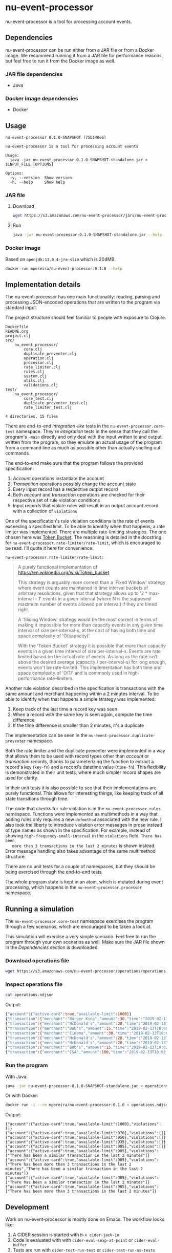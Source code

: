 * nu-event-processor
  :PROPERTIES:
  :header-args:bash: :session nu_event_processor.sh :results none :exports code
  :END:

  nu-event-processor is a tool for processing account events.

** Dependencies
   nu-event-processor can be run either from a JAR file or from a Docker image.
   We recommend running it from a JAR file for performance reasons, but feel
   free to run it from the Docker image as well.

*** JAR file dependencies
    - Java

*** Docker image dependencies
    - Docker

** Usage
   #+begin_src text
   nu-event-processor 0.1.0-SNAPSHOT (75b140e6)

   nu-event-processor is a tool for processing account events

   Usage:
     java -jar nu-event-processor-0.1.0-SNAPSHOT-standalone.jar < $INPUT_FILE [OPTIONS]

   Options:
     -v, --version  Show version
     -h, --help     Show help
   #+end_src

*** JAR file
**** Download
    #+begin_src bash
    wget https://s3.amazonaws.com/nu-event-processor/jars/nu-event-processor-0.1.0-SNAPSHOT-standalone.jar
    #+end_src

**** Run
    #+begin_src bash
    java -jar nu-event-processor-0.1.0-SNAPSHOT-standalone.jar --help
    #+end_src

*** Docker image
    Based on =openjdk:11.0.4-jre-slim= which is 204MB.

    #+begin_src bash
    docker run mpereira/nu-event-processor:0.1.0 --help
    #+end_src

** Implementation details
   The nu-event-processor has one main functionality: reading, parsing and
   processing JSON-encoded operations that are written to the program via
   standard input.

   The project structure should feel familiar to people with exposure to
   Clojure.
   #+begin_src text
   Dockerfile
   README.org
   project.clj
   src/
       nu_event_processor/
           core.clj
           duplicate_preventer.clj
           operation.clj
           processor.clj
           rate_limiter.clj
           rules.clj
           system.clj
           utils.clj
           validations.clj
   test/
       nu_event_processor/
           core_test.clj
           duplicate_preventer_test.clj
           rate_limiter_test.clj

   4 directories, 15 files
   #+end_src

   There are end-to-end /integration-like/ tests in the
   =nu-event-processor.core-test= namespace. They're /integration/ tests in the
   sense that they call the program's ~-main~ directly and only deal with the
   input written to and output written from the program, so they emulate an
   actual usage of the program from a command line as much as possible other
   than actually shelling out commands.

   The end-to-end make sure that the program follows the provided specification:
   1. /Account/ operations instantiate the account
   2. /Transaction/ operations possibly change the account state
   3. Every input record has a respective output record
   4. Both /account/ and /transaction/ operations are checked for their
      respective set of rule violation conditions
   5. Input records that violate rules will result in an output account record
      with a collection of =violations=

   One of the specification's rule violation conditions is the rate of events
   exceeding a specified limit. To be able to identify when that happens, a rate
   limiter was implemented. There are multiple rate-limiting strategies. The one
   chosen here was [[https://en.wikipedia.org/wiki/Token_bucket][Token Bucket]]. The reasoning is detailed in the docstring for
   ~nu-event-processor.rate-limiter/rate-limit~, which is encouraged to be read.
   I'll quote it here for convenience:

   ~nu-event-processor.rate-limiter/rate-limit:~
   #+begin_quote
   A purely functional implementation of
   https://en.wikipedia.org/wiki/Token_bucket.

   This strategy is arguably more correct than a 'Fixed Window' strategy where
   event counts are maintained in time interval buckets of arbitrary
   resolutions, given that that strategy allows up to '2 * max-interval - 1'
   events in a given interval (where N is the supposed maximum number of events
   allowed per interval) if they are timed right.

   A 'Sliding Window' strategy would be the most correct in terms of making it
   impossible for more than capacity events in any given time interval of size
   per-interval-s, at the cost of having both time and space complexity of
   'O(capacity)'.

   With the 'Token Bucket' strategy it is possible that more than capacity
   events in a given time interval of size per-interval-s. Events are rate
   limited based on the actual rate of events. As long as the rate isn't above
   the desired average (capacity / per-interval-s) for long enough, events won't
   be rate-limited. This implementation has both time and space complexity of
   'O(1)' and is commonly used in high-performance rate-limiters.
   #+end_quote

   Another rule violation described in the specification is transactions with
   the same amount and merchant happening within a 2 minutes interval. To be
   able to identify when that happens a simple strategy was implemented:

   1. Keep track of the last time a record key was seen
   2. When a record with the same key is seen again, compute the time difference
   3. If the time difference is smaller than 2 minutes, it's a duplicate

   The implementation can be seen in the ~nu-event-processor.duplicate-preventer~
   namespace.

   Both the rate limiter and the duplicate preventer were implemented in a way
   that allows them to be used with record types other than /account/ or
   /transaction/ records, thanks to parameterizing the function to extract a
   record's key (~key-fn~) and a record's datetime value (~time-fn~). This
   flexibility is demonstrated in their unit tests, where much simpler record
   shapes are used for clarity.

   In their unit tests it is also possible to see that their implementations are
   purely functional. This allows for interesting things, like keeping track of
   all state transitions through time.

   The code that checks for rule violation is in the ~nu-event-processor.rules~
   namespace. Functions were implemented as multimethods in a way that adding
   rules only requires a new ~defmethod~ associated with the new rule. I also
   took the liberty to introduce violation error messages in prose instead of
   type names as shown in the specification. For example, instead of showing
   =high-frequency-small-interval= in the =violations= field, =There has been
   more than 3 transactions in the last 2 minutes= is shown instead. Error
   message handling also takes advantage of the same multimethod structure.

   There are no unit tests for a couple of namespaces, but they should be being
   exercised through the end-to-end tests.

   The whole program state is kept in an atom, which is mutated during event
   processing, which happens in the ~nu-event-processor.processor~ namespace.

** Running a simulation
   The =nu-event-processor.core-test= namespace exercises the program through a
   few scenarios, which are encouraged to be taken a look at.

   This simulation will exercise a very simple scenario. Feel free to run the
   program through your own scenarios as well. Make sure the JAR file shown in
   the /Dependencies/ section is downloaded.

*** Download operations file
    #+begin_src bash
    wget https://s3.amazonaws.com/nu-event-processor/operations/operations.ndjson
    #+end_src

*** Inspect operations file
    #+begin_src bash
    cat operations.ndjson
    #+end_src

    Output:
    #+begin_src bash
    {"account":{"active-card":true,"available-limit":1000}}
    {"transaction":{"merchant":"Burger King","amount":30,"time":"2019-02-13T10:00:00.000Z"}}
    {"transaction":{"merchant":"McDonald's","amount":20,"time":"2019-02-13T10:00:30.000Z"}}
    {"transaction":{"merchant":"Bob's","amount":15,"time":"2019-02-13T10:00:59.000Z"}}
    {"transaction":{"merchant":"Cinema","amount":30,"time":"2019-02-13T10:01:00.000Z"}}
    {"transaction":{"merchant":"McDonald's","amount":20,"time":"2019-02-13T10:01:30.000Z"}}
    {"transaction":{"merchant":"McDonald's","amount":20,"time":"2019-02-13T10:01:59.000Z"}}
    {"transaction":{"merchant":"Bob's","amount":15,"time":"2019-02-13T10:02:00.000Z"}}
    {"transaction":{"merchant":"C&A","amount":100,"time":"2019-02-13T10:02:30.000Z"}}
    #+end_src

*** Run the program
    With Java:
    #+begin_src bash
    java -jar nu-event-processor-0.1.0-SNAPSHOT-standalone.jar < operations.ndjson
    #+end_src

    Or with Docker:
    #+begin_src bash
    docker run -i --rm mpereira/nu-event-processor:0.1.0 < operations.ndjson
    #+end_src

    Output:
    #+begin_src text
    {"account":{"active-card":true,"available-limit":1000},"violations":[]}
    {"account":{"active-card":true,"available-limit":970},"violations":[]}
    {"account":{"active-card":true,"available-limit":950},"violations":[]}
    {"account":{"active-card":true,"available-limit":935},"violations":[]}
    {"account":{"active-card":true,"available-limit":905},"violations":[]}
    {"account":{"active-card":true,"available-limit":905},"violations":["There has been a similar transaction in the last 2 minutes"]}
    {"account":{"active-card":true,"available-limit":905},"violations":["There has been more than 3 transactions in the last 2 minutes","There has been a similar transaction in the last 2 minutes"]}
    {"account":{"active-card":true,"available-limit":905},"violations":["There has been a similar transaction in the last 2 minutes"]}
    {"account":{"active-card":true,"available-limit":905},"violations":["There has been more than 3 transactions in the last 2 minutes"]}
    #+end_src

** Development
   Work on nu-event-processor is mostly done on Emacs. The workflow looks like:

   1. A CIDER session is started with =M-x cider-jack-in=
   2. Code is evaluated with with =cider-eval-sexp-at-point= or
      =cider-eval-buffer=
   3. Tests are run with =cider-test-run-test= or =cider-test-run-ns-tests=

*** Dependencies
    - Java
    - Leiningen
    - Docker

*** Check out repository
    #+begin_src bash
    git clone git@github.com:mpereira/nu-event-processor.git
    #+end_src

*** ~cd~ into repository
    #+begin_src bash
    cd nu-event-processor
    #+end_src

*** Running tests
    #+begin_src bash
    lein test
    #+end_src

*** Building uberjar
    #+begin_src bash
    lein do clean, uberjar
    #+end_src

*** Publishing uberjar
    Create AWS bucket if it doesn't exist.
    #+begin_src bash
    aws s3 mb s3://nu-event-processor
    #+end_src

    #+begin_src bash
    aws s3 cp --acl public-read \
      target/uberjar/nu-event-processor-0.1.0-SNAPSHOT-standalone.jar \
      s3://nu-event-processor/jars/nu-event-processor-0.1.0-SNAPSHOT-standalone.jar
    #+end_src

*** Building Docker image
    #+begin_src bash
    docker build -t mpereira/nu-event-processor:0.1.0 .
    #+end_src

*** Publishing Docker image
    #+begin_src bash
    docker login
    #+end_src

    #+begin_src bash
    docker push mpereira/nu-event-processor:0.1.0
    #+end_src

** License
   Copyright © 2019 Interviewer

   Permission is hereby granted, free of charge, to any person obtaining a copy
   of this software and associated documentation files (the "Software"), to deal
   in the Software without restriction, including without limitation the rights
   to use, copy, modify, merge, publish, distribute, sublicense, and/or sell
   copies of the Software, and to permit persons to whom the Software is
   furnished to do so, subject to the following conditions:

   The above copyright notice and this permission notice shall be included in
   all copies or substantial portions of the Software.

   THE SOFTWARE IS PROVIDED "AS IS", WITHOUT WARRANTY OF ANY KIND, EXPRESS OR
   IMPLIED, INCLUDING BUT NOT LIMITED TO THE WARRANTIES OF MERCHANTABILITY,
   FITNESS FOR A PARTICULAR PURPOSE AND NONINFRINGEMENT. IN NO EVENT SHALL THE
   AUTHORS OR COPYRIGHT HOLDERS BE LIABLE FOR ANY CLAIM, DAMAGES OR OTHER
   LIABILITY, WHETHER IN AN ACTION OF CONTRACT, TORT OR OTHERWISE, ARISING FROM,
   OUT OF OR IN CONNECTION WITH THE SOFTWARE OR THE USE OR OTHER DEALINGS IN THE
   SOFTWARE.

